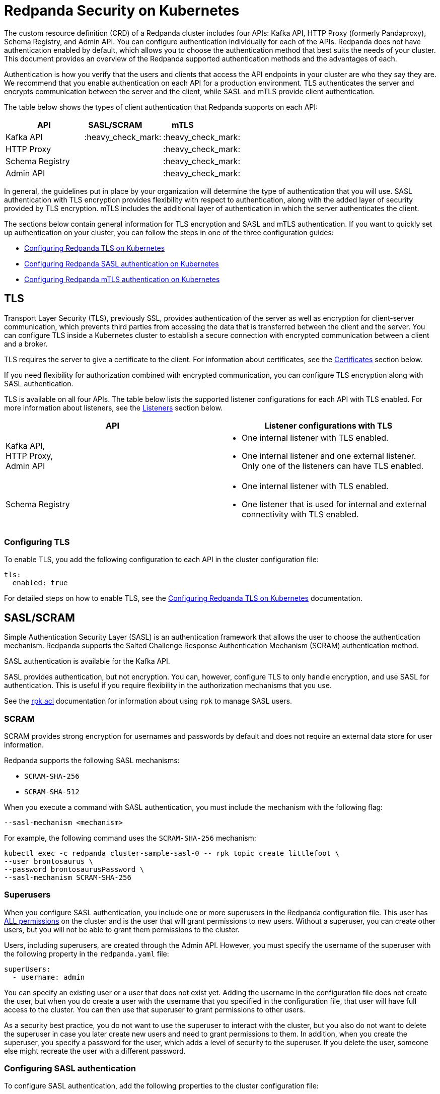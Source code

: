 = Redpanda Security on Kubernetes
:description: Enabling Redpanda security on Kubernetes.

The custom resource definition (CRD) of a Redpanda cluster includes four APIs: Kafka API, HTTP Proxy (formerly Pandaproxy), Schema Registry, and Admin API. You can configure authentication individually for each of the APIs. Redpanda does not have authentication enabled by default, which allows you to choose the authentication method that best suits the needs of your cluster. This document provides an overview of the Redpanda supported authentication methods and the advantages of each.

Authentication is how you verify that the users and clients that access the API endpoints in your cluster are who they say they are. We recommend that you enable authentication on each API for a production environment. TLS authenticates the server and encrypts communication between the server and the client, while SASL and mTLS provide client authentication.

The table below shows the types of client authentication that Redpanda supports on each API:

|===
| API | SASL/SCRAM  &nbsp; &nbsp; &nbsp; &nbsp; | mTLS &nbsp; &nbsp; &nbsp; &nbsp; &nbsp; &nbsp; &nbsp; &nbsp; &nbsp; &nbsp;

| Kafka API
| :heavy_check_mark:
| :heavy_check_mark:

| HTTP Proxy
|
| :heavy_check_mark:

| Schema Registry
|
| :heavy_check_mark:

| Admin API
|
| :heavy_check_mark:
|===

In general, the guidelines put in place by your organization will determine the type of authentication that you will use. SASL authentication with TLS encryption provides flexibility with respect to authentication, along with the added layer of security provided by TLS encryption. mTLS includes the additional layer of authentication in which the server authenticates the client.

The sections below contain general information for TLS encryption and SASL and mTLS authentication. If you want to quickly set up authentication on your cluster, you can follow the steps in one of the three configuration guides:

* xref:tls-kubernetes.adoc[Configuring Redpanda TLS on Kubernetes]
* xref:kubernetes-sasl.adoc[Configuring Redpanda SASL authentication on Kubernetes]
* xref:kubernetes-mtls.adoc[Configuring Redpanda mTLS authentication on Kubernetes]

== TLS

Transport Layer Security (TLS), previously SSL, provides authentication of the server as well as encryption for client-server communication, which prevents third parties from accessing the data that is transferred between the client and the server. You can configure TLS inside a Kubernetes cluster to establish a secure connection with encrypted communication between a client and a broker.

TLS requires the server to give a certificate to the client. For information about certificates, see the <<certificates, Certificates>> section below.

If you need flexibility for authorization combined with encrypted communication, you can configure TLS encryption along with SASL authentication.

TLS is available on all four APIs. The table below lists the supported listener configurations for each API with TLS enabled. For more information about listeners, see the <<listeners,Listeners>> section below.

[cols="1a, 1a"]
|===
| API | Listener configurations with TLS

| Kafka API, +
HTTP Proxy, +
Admin API
|

- One internal listener with TLS enabled.
- One internal listener and one external listener. Only one of the listeners can have TLS enabled.

| Schema Registry
|
- One internal listener with TLS enabled.
- One listener that is used for internal and external connectivity with TLS enabled.
|===

=== Configuring TLS

To enable TLS, you add the following configuration to each API in the cluster configuration file:

[,yaml]
----
tls:
  enabled: true
----

For detailed steps on how to enable TLS, see the xref:tls-kubernetes.adoc[Configuring Redpanda TLS on Kubernetes] documentation.

== SASL/SCRAM

Simple Authentication Security Layer (SASL) is an authentication framework that allows the user to choose the authentication mechanism. Redpanda supports the Salted Challenge Response Authentication Mechanism (SCRAM) authentication method.

SASL authentication is available for the Kafka API.

SASL provides authentication, but not encryption. You can, however, configure TLS to only handle encryption, and use SASL for authentication. This is useful if you require flexibility in the authorization mechanisms that you use.

See the xref:reference:rpk-commands.adoc#rpk-acl[rpk acl] documentation for information about using `rpk` to manage SASL users.

=== SCRAM

SCRAM provides strong encryption for usernames and passwords by default and does not require an external data store for user information.

Redpanda supports the following SASL mechanisms:

* `SCRAM-SHA-256`
* `SCRAM-SHA-512`

When you execute a command with SASL authentication, you must include the mechanism with the following flag:

[,yaml]
----
--sasl-mechanism <mechanism>
----

For example, the following command uses the `SCRAM-SHA-256` mechanism:

[,bash]
----
kubectl exec -c redpanda cluster-sample-sasl-0 -- rpk topic create littlefoot \
--user brontosaurus \
--password brontosaurusPassword \
--sasl-mechanism SCRAM-SHA-256
----

=== Superusers

When you configure SASL authentication, you include one or more superusers in the Redpanda configuration file. This user has xref:acls.adoc#operations[ALL permissions] on the cluster and is the user that will grant permissions to new users. Without a superuser, you can create other users, but you will not be able to grant them permissions to the cluster.

Users, including superusers, are created through the Admin API. However, you must specify the username of the superuser with the following property in the `redpanda.yaml` file:

[,yaml]
----
superUsers:
  - username: admin
----

You can specify an existing user or a user that does not exist yet. Adding the username in the configuration file does not create the user, but when you do create a user with the username that you specified in the configuration file, that user will have full access to the cluster. You can then use that superuser to grant permissions to other users.

As a security best practice, you do not want to use the superuser to interact with the cluster, but you also do not want to delete the superuser in case you later create new users and need to grant permissions to them. In addition, when you create the superuser, you specify a password for the user, which adds a level of security to the superuser. If you delete the user, someone else might recreate the user with a different password.

=== Configuring SASL authentication

To configure SASL authentication, add the following properties to the cluster configuration file:

[,yaml]
----
enableSasl: true
  superUsers:
    - username: admin
----

This enables SASL authentication and specifies the superusers. For detailed steps on how to enable SASL authentication, see the xref:kubernetes-sasl.adoc[Configuring Redpanda SASL authentication on Kubernetes] documentation.

=== SASL with TLS encryption

To enable SASL authentication with TLS encryption for the Kafka API, follow the standard configuration steps to enable SASL. In addition, enable TLS by adding the highlighted lines below to the `kafkaApi` property in the configuration file:

[,yaml]
----
kafkaApi:
  - port: 9092
    tls:
      enabled: true
----

== mTLS

Mutual TLS (mTLS) is a method of authentication in which the client authenticates the server and the server authenticates the client. This provides an additional layer of security to TLS, where the client is not authenticated. When mTLS is enabled, the server determines whether the client can be trusted.

mTLS requires the client to give a certificate in addition to the server certificate that is required in TLS. This involves more overhead to implement, but can be useful for environments that require additional security and only have a small number of verified clients.

mTLS authentication is available on all four APIs. The table below lists the supported listener configurations for each API with mTLS enabled. For more information about listeners, see the <<listeners, Listeners>> section below.

[cols="1a,1a"]
|===
| API | Listener configurations with mTLS

| Kafka API, +
HTTP Proxy, +
Admin API
|
- One internal listener with mTLS enabled.
- One internal listener and one external listener. Only one of the listeners can have mTLS enabled.

| Schema Registry
|
- One internal listener with mTLS enabled.
- One listener that is used for internal and external connectivity with mTLS enabled.
|===

CAUTION: Redpanda does not perform user authentication on the client certificate. Because Redpanda does not associate the distinguished name (DN) in the client certificate with a Redpanda principal, you cannot distinguish between users when using mTLS. You can use mTLS with multiple users, but from Redpanda's point of view, the users are identical.

=== Configuring mTLS authentication

To enable mTLS, you must add the following configuration to each API in the cluster configuration file:

[,yaml]
----
tls:
  enabled: true
  requireClientAuth: true
----

For detailed steps on how to enable mTLS, see the xref:kubernetes-mtls.adoc[Configuring Redpanda mTLS authentication on Kubernetes] documentation.

== Certificates

The Redpanda operator uses https://cert-manager.io/[cert-manager] to generate certificates for TLS and mTLS authentication (SASL does not use certificates). When the client opens a connection to Redpanda, Redpanda sends the client a certificate and the client verifies the certificate with the Certificate Authority. If mTLS is enabled, the client then sends its own certificate to Redpanda and Redpanda verifies that certificate with the Certificate Authority.

NOTE: For information about how certificates are generated in cert-manager, see the cert-manager https://cert-manager.io/docs/concepts/certificate/[Certificate] documentation.

The Redpanda operator uses the following certificates:

|===
| Certificate|Description

| Root
| Issuer certificate

| Node
| Redpanda node credentials

| Client
| Credentials  used by the client
|===

NOTE: If you delete the certificate, the Secret does not get deleted. This means that if you delete the certificate manually, the operator will continue to use the same Secret. For information about recreating the Secret, see the cert-manager https://cert-manager.io/docs/usage/certificate/[Certificate Resources] documentation.

=== Root certificate

When you configure TLS or mTLS on a Redpanda cluster and you do not provide an issuer, the Redpanda operator uses cert-manager to generate a root certificate that is local to the cluster. The operator then uses the root certificate to generate a node certificate for the listener, and for mTLS a certificate is also created for the client. If you do provide an issuer, the operator does not generate a root certificate.

=== Node certificate

The operator provides the node certificate to Redpanda. The certificate Secret is mounted as a volume that is consumed by Redpanda. For information about mounting Secrets as a volume, see the Kubernetes https://kubernetes.io/docs/concepts/configuration/secret/[Secrets] documentation.

The node certificate Secret is named in the following way for each API:

|===
| API | Secret name

| Kafka API
| `-redpanda`

| HTTP Proxy
| `-proxy-api-node`

| Schema Registry
| `-schema-registry-node`

| Admin API
| `-admin-api-node`
|===

=== Client certificate (mTLS only)

The client certificate is generated when mTLS authentication is enabled. The client certificate is held by the client so that the server can use it to verify that the client is safe.

The client certificate Secret is named in the following way for each API:

|===
| API | Secret name

| Kafka API
| `-user-client`

| HTTP Proxy
| `-proxy-api-client`

| Schema Registry
| `-schema-registry-client`

| Admin API
| `-admin-api-client`
|===

=== Providing a trusted certificate issuer or certificate

For Kafka API and Schema Registry, you also have the option of providing a trusted certificate issuer or a certificate. For example, Redpanda Cloud uses a https://letsencrypt.org/certificates/[Let's Encrypt] issuer, which prevents the need for the client to to download the certificate for the cluster. Instead, the Let's Encrypt certificate, which is available on all operating systems, is used by the client.

When you provide an issuer, you add the `issuerRef` property to the Redpanda configuration file:

[,yaml]
----
issuerRef:
  name: <issuer_name>
  kind: <issuer>
----

The `issuerRef` property contains the following variables:

* `issuer_name` - The name of the issuer or cluster issuer.
* `issuer` - A Kubernetes resource that represents a Certificate Authority. The value of this property can be `Issuer` or `ClusterIssuer`. If the `kind` field is not set, or if it is set to `Issuer`, an issuer with the name specified in the `name` property that exists in the same namespace as the certificate will be used.

When you provide a certificate, you add the `nodeSecretRef` property to the Redpanda configuration file:

[,yaml]
----
nodeSecretRef:
  name: <secret_name>
  namespace: <secret_namespace>
----

The `nodeSecretRef` property contains the following variables:

* `secret_name` - Name of the certificate Secret.
* `secret_namespace` - The Kubernetes namespace where the certificate Secret is. If the Secret is in a different namespace than the Redpanda cluster, the operator copies it to the namespace of the Redpanda cluster.

Details for providing a trusted issuer or certificate issuer are included in the xref:tls-kubernetes.adoc[Configuring Redpanda TLS on Kubernetes] and xref:kubernetes-mtls.adoc[Configuring Redpanda mTLS authentication on Kubernetes] documentation.

=== Certificate Secrets

As stated above, the Redpanda operator uses cert-manager to generate certificates. When a certificate is created, a Kubernetes Secret resource for the certificate is also created in the same namespace as the Redpanda cluster. The Secret resource is the following type:

[,bash]
----
kubernetes.io/tls
----

NOTE: For information about the `kubernetes.io/tls` Secret type, see the Kubernetes https://kubernetes.io/docs/concepts/configuration/secret/#tls-secrets[TLS Secrets] documentation.

The `kubernetes.io/tls` resource contains the following components:

* `tls.key`
* `tls.crt`
* `ca.crt` - This is provided if you are using a self-signed Certificate Authority (i.e. you did not provide an issuer in the cluster configuration file).

These components are described further in the <<tls-certificates-with-external-connectivity, TLS certificates with external connectivity>> and <<mtls-certificates-with-external-connectivity, mTLS certificates with external connectivity>> sections of this article.

To see the contents of `kubernetes.io/tls`, run this command:

[,bash]
----
kubectl get secret <secret_name> -o yaml
----

=== Renewing certificates

The certificate renewal process is handled seamlessly by cert-manager. You do not need to do anything to facilitate the renewal.

However, keep in mind that if you have a customer that is using the certificate, you will need to give the new certificate to the customer. For that reason, a new certificate is issued 30 days before the old certificate expires. In this 30-day window, the new certificate and the old certificate are active, which gives you time to update the certificate with the customer.

The Redpanda operator sets the certificate duration to five years. This is non-configurable. You can run the following command to see when your certificate was issued, when a new certificate will be issued, and when your certificate will expire:

[,bash]
----
kubectl describe certificate <certificate_name>
----

If you have a security breach or for some other reason you want to manually renew your certificate, see the cert-manager https://cert-manager.io/docs/usage/certificate/#actions-triggering-private-key-rotation[Actions that will trigger a rotation of the private key] documentation.

NOTE: For more information about how cert-manager renews certificates, see their https://cert-manager.io/docs/usage/certificate/#renewal[Renewal] documentation.

=== Subject Alternative Name

Each certificate has a Subject Alternative Name (SAN), that lists the DNS names that are secured by the certificate. When the Redpanda operator provides the certificate to the client, it provides the SAN.

The SAN is structured like this:

----
DNS: *.<cluster_name>.default.svc.cluster.local
----

The wildcard (*) prefix indicates that the SAN is for all brokers. Redpanda does not generate certificates that are specific to brokers.

The client must specify a broker when it communicates with the operator. For example, the client might use this SAN:

----
DNS: 0.<cluster_name>.default.svc.cluster.local
----

For external connectivity, the SAN is structured like this:

----
DNS: *.<subdomain_name>
----

== External connectivity

If the client is within the same Kubernetes cluster as Redpanda, you do not need to configure external connectivity. However, if you have communication from outside the cluster or from outside the virtual private cloud, you will need to set up external connectivity. This section contains an overview of how external connectivity works, and the xref:tls-kubernetes.adoc[Configuring Redpanda TLS on Kubernetes] and xref:kubernetes-mtls.adoc[Configuring Redpanda mTLS authentication on Kubernetes] pages contain detailed steps to enable TLS and mTLS with external connectivity.

=== Listeners

The listener ports are the ports that the Redpanda APIs use to communicate with the client. You must configure external connectivity on each API individually. The supported listener configurations for each API with TLS and mTLS are listed in the tables in the TLS and mTLS sections above. You can specify up to two listeners for each API, but only one listener can have TLS or mTLS enabled. If you do have two listeners, one must be external. The exception is Schema Registry, which can only have one listener. The Schema Registry listener can be internal, or it can be an internal port that is used internally and externally. If you enable external connectivity on Schema Registry, the Kubernetes node port connects to the internal Redpanda port to provide external connectivity.

When you configure external connectivity, can specify the external port, but you don't need to. If you do not specify a port, a port is picked from the `3000-32767` range. This range is the default specified in Kubernetes. For more information about the autogenerated port and directions on how to change the default range, see the Kubernetes https://kubernetes.io/docs/concepts/services-networking/service/#type-nodeport[Type NodePort] documentation.

=== Configuring external connectivity

To enable external connectivity with TLS, add the following lines to each API in the configuration file:

[,yaml]
----
  - external:
      enabled: true
      subdomain: <subdomain_name>
----

The external port is generated automatically and you do not need to specify it. In the example below, TLS is enabled on the external listener for the Kafka API. Enable external connectivity the same way for the Admin API and HTTP Proxy.

[,yaml]
----
kafkaApi:
  - port: 9092
  - external:
      enabled: true
      subdomain: <subdomain_name>
    tls:
      enabled: true
----

The Schema Registry syntax is slightly different in that the ports are not a list. You can specify one internal port and one external port. Schema Registry always uses an internal port and with external connectivity configured, the Kubernetes node port connects to the internal Redpanda port. Configure TLS with external connectivity for Schema Registry like this:

[,yaml]
----
schemaRegistry:
  port: 8081
  external:
    enabled: true
    subdomain: <subdomain_name>
  tls:
    enabled: true
----

See the xref:tls-kubernetes.adoc[Configuring Redpanda TLS on Kubernetes] and xref:kubernetes-mtls.adoc[Configuring Redpanda mTLS authentication on Kubernetes] pages for detailed steps on how to enable TLS and mTLS with external connectivity.

=== Subdomain

The `subdomain` field allows you to specify the advertised address of the external listener. The subdomain addresses, including the brokers, must be registered with a DNS provider, such as https://aws.amazon.com/route53/[Amazon Route 53]. Each API in the configuration file must have the same `subdomain` specified. The configuration file uses the `subdomain` field to generate the advertised addresses for the external listeners.

The advertised addresses for the external listeners are structured like this:

----
<broker_id>.\<subdomain_name>:\<node_port>
----

If you do not provide a subdomain, you cannot configure TLS or mTLS for the cluster. The Redpanda operator does not issue certificates for IP addresses.

=== TLS certificates with external connectivity

If you have external connectivity configured for your cluster and you did not provide an issuer in the configuration file, you must export the Certificate Authority's (CA) public certificate file from the node certificate Secret as a file named `ca.crt`.

To extract `ca.crt` from the certificate Secret, run this command:

[,bash]
----
kubectl get secret <secret_name> -o go-template='{{index .data "ca.crt"}}' | base64 -d - > ca.crt
----

Note that the Secret names for each API are listed in the <<node-certificate, Node certificate>> section of this article.

Once you have `ca.crt` extracted, you can create an `rpk` configuration file that will allow you to run `rpk` from anywhere, including outside the Kubernetes cluster. To do this, create a configuration file with the following content:

[,yaml]
----
rpk:
  kafka_api:
    brokers:
      - 0.<subdomain_name>.:<node_port>
      - 1.<subdomain_name>.:<node_port>
      - 2.<subdomain_name>.:<node_port>
    tls:
      truststore_file: <truststore_file_path>/ca.crt
----

The file contains the following variables:

* `subdomain_name` - The `subdomain_name` that you specified in the cluster configuration file.
* `node_port` - The port on the machine where Redpanda is listening. If you do not specify this port in the cluster configuration file, the port is autogenerated.
* `truststore_file_path` - The directory where you want to mount the `ca.crt` file. Generally this is `/etc/tls/certs/ca`.

You can reference the configuration file in your `rpk` commands when you manage the Redpanda cluster. The `--config` flag allows you to specify a Redpanda configuration file.

For example, if you saved the file as `stegosaurus_config.yaml`, you can create a topic called `stegosaurus` with this command:

[,bash]
----
rpk topic create stegosaurus --config stegosaurus_config.yaml
----

=== mTLS certificates with external connectivity

If you have external connectivity configured for your cluster and you're using mTLS, you must extract the `tls.crt` and `tls.key` files from the client certificate Secret and export them to the client. In addition, if you did not provide an issuer in the cluster configuration file, you must export `ca.crt`.

The table below gives the command to extract each of these files. Note that the Secret names for each API are listed in the <<node-certificate, Node certificate>> section of this article.

|===
| File | Description | Command to extract the file

| `ca.crt`
| CA certificate (only created if you do not specify an issuer)
| `kubectl get secret  -o go-template='{{index .data "ca.crt"}}'  base64 -d - > ca.crt</code>`

| `tls.crt`
| Client certificate
| `kubectl get secret  -o go-template='{{index .data "tls.crt"}}'  base64 -d - > tls.crt</code>`

| `tls.key`
| Private client key
| `kubectl get secret  -o go-template='{{index .data "tls.key"}}'  base64 -d - > tls.key</code>`
|===

[TIP]
====
If you want to retrieve the entire resource to view the contents, you can use the following command, but keep in mind that the Kafka client cannot process the resource as a single file.

[,bash]
----
kubectl get secret <secret_name> --namespace=default -o yaml
----

====

Once you have `ca.crt`, `tls.crt`, and `tls.key` extracted, you can create an `rpk` configuration file that will allow you to run `rpk` from anywhere, including outside the Kubernetes cluster. To do this, create a configuration file with the following content:

[,yaml]
----
rpk:
  kafka_api:
    brokers:
      - 0.<subdomain_name>.:<node_port>
      - 1.<subdomain_name>.:<node_port>
      - 2.<subdomain_name>.:<node_port>
    tls:
      key_file: <key_file_path>/tls.key
      cert_file: <cert_file_path>/tls.crt
      truststore_file: <truststore_file_path>/ca.crt
----

The file contains the following variables:

* `subdomain_name` - The `subdomain_name` that you specified in the cluster configuration file.
* `node_port` - The port on the machine where Redpanda is listening. If you do not specify this port in the cluster configuration file, the port is autogenerated.
* `key_file_path` - The directory where you want to mount the `tls.key` private client key. Generally this is `/etc/tls/certs`.
* `cert_file_path` - The filename and directory where you want to mount the `tls.crt` private key. Generally this is `/etc/tls/certs`.
* `truststore_file_path` - The directory where you want to mount the `ca.crt` file.  Generally this is `/etc/tls/certs/ca`.

You can reference the configuration file in your `rpk` commands when you manage the Redpanda cluster. The `--config` flag allows you to specify a Redpanda configuration file.

For example, if you saved the file as `triceratops_config.yaml`, you can create a topic called `triceratops` in the cluster with this command:

[,bash]
----
rpk topic create triceratops --config triceratops_config.yaml
----
